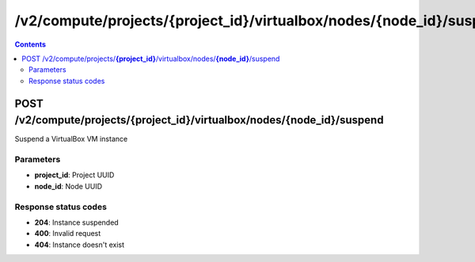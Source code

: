 /v2/compute/projects/{project_id}/virtualbox/nodes/{node_id}/suspend
------------------------------------------------------------------------------------------------------------------------------------------

.. contents::

POST /v2/compute/projects/**{project_id}**/virtualbox/nodes/**{node_id}**/suspend
~~~~~~~~~~~~~~~~~~~~~~~~~~~~~~~~~~~~~~~~~~~~~~~~~~~~~~~~~~~~~~~~~~~~~~~~~~~~~~~~~~~~~~~~~~~~~~~~~~~~~~~~~~~~~~~~~~~~~~~~~~~~~~~~~~~~~~~~~~~~~~~~~~~~~~~~~~~~~~
Suspend a VirtualBox VM instance

Parameters
**********
- **project_id**: Project UUID
- **node_id**: Node UUID

Response status codes
**********************
- **204**: Instance suspended
- **400**: Invalid request
- **404**: Instance doesn't exist

